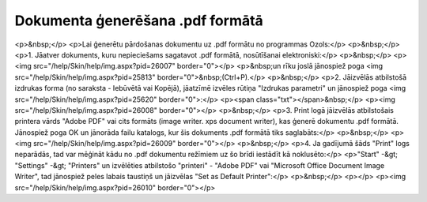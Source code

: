 .. 14100 =====================================Dokumenta ģenerēšana .pdf formātā===================================== <p>&nbsp;</p>
<p>Lai ģenerētu pārdošanas dokumentu uz .pdf formātu no programmas Ozols:</p>
<p>&nbsp;</p>
<p>1. Jāatver dokuments, kuru nepieciešams sagatavot .pdf formātā, nosūtīšanai elektroniski:</p>
<p>&nbsp;</p>
<p><img src="/help/Skin/help/img.aspx?pid=26007" border="0"></p>
<p>&nbsp;un rīku joslā jānospiež poga <img src="/help/Skin/help/img.aspx?pid=25813" border="0">&nbsp;(Ctrl+P).</p>
<p>&nbsp;</p>
<p>2. Jāizvēlās atbilstošā izdrukas forma (no saraksta - Iebūvētā vai Kopējā), jāatzīmē izvēles rūtiņa "Izdrukas parametri" un jānospiež poga <img src="/help/Skin/help/img.aspx?pid=25620" border="0">:</p>
<p><span class="txt"></span>&nbsp;</p>
<p><img src="/help/Skin/help/img.aspx?pid=26008" border="0"></p>
<p>&nbsp;</p>
<p>3. Print logā jāizvēlās atbilstošais printera vārds "Adobe PDF" vai cits formāts (image writer. xps document writer), kas ģenerē dokumentu .pdf formātā. Jānospiež poga OK un jānorāda failu katalogs, kur šis dokuments .pdf formātā tiks saglabāts:</p>
<p>&nbsp;</p>
<p><img src="/help/Skin/help/img.aspx?pid=26009" border="0"></p>
<p>&nbsp;</p>
<p>4. Ja gadījumā šāds "Print" logs neparādās, tad var mēģināt kādu no .pdf dokumentu režīmiem uz šo brīdi iestādīt kā noklusēto:</p>
<p>"Start" -&gt; "Settings" -&gt; "Printers" un izvēlēties atbilstošo "printeri" - "Adobe PDF" vai "Microsoft Office Document Image Writer", tad jānospiež peles labais taustiņš un jāizvēlas "Set as Default Printer":</p>
<p>&nbsp;</p>
<p></p>
<p><img src="/help/Skin/help/img.aspx?pid=26010" border="0"></p> 